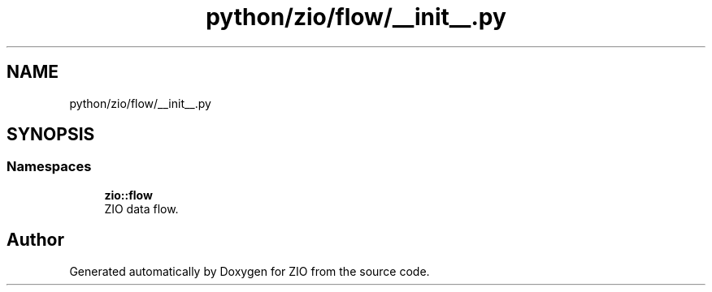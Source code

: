 .TH "python/zio/flow/__init__.py" 3 "Tue Feb 4 2020" "ZIO" \" -*- nroff -*-
.ad l
.nh
.SH NAME
python/zio/flow/__init__.py
.SH SYNOPSIS
.br
.PP
.SS "Namespaces"

.in +1c
.ti -1c
.RI " \fBzio::flow\fP"
.br
.RI "ZIO data flow\&. "
.in -1c
.SH "Author"
.PP 
Generated automatically by Doxygen for ZIO from the source code\&.
